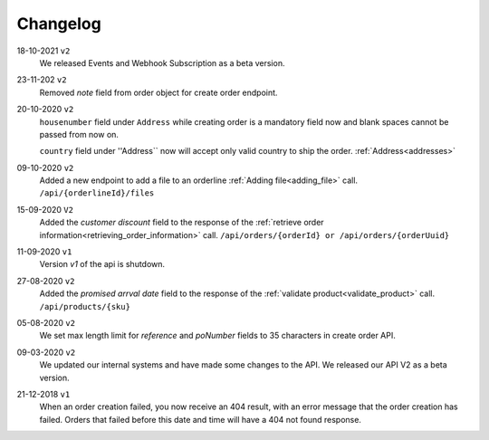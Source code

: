 .. _changelog:

Changelog
==========

18-10-2021 ``v2``
    We released Events and Webhook Subscription as a beta version.

23-11-202 ``v2``
    Removed `note` field from order object for create order endpoint.

20-10-2020 ``v2``
    ``housenumber`` field under ``Address`` while creating order is a mandatory field now and blank spaces cannot be passed from now on.

    ``country`` field under ''Address`` now will accept only valid country to ship the order. :ref:`Address<addresses>`


09-10-2020 ``v2``
    Added a new endpoint to add a file to an orderline :ref:`Adding file<adding_file>` call. ``/api/{orderlineId}/files``


15-09-2020 ``V2``
    Added the `customer discount` field to the response of the :ref:`retrieve order information<retrieving_order_information>` call. ``/api/orders/{orderId} or /api/orders/{orderUuid}``


11-09-2020 ``v1``
    Version `v1` of the api is shutdown.


27-08-2020 ``v2``
    Added the `promised arrval date` field to the response of the :ref:`validate product<validate_product>` call. ``/api/products/{sku}``


05-08-2020 ``v2``
    We set max length limit for `reference` and `poNumber` fields to 35 characters in create order API.


09-03-2020 ``v2``
    We updated our internal systems and have made some changes to the API. We released our API V2 as a beta version.


21-12-2018 ``v1``
    When an order creation failed, you now receive an 404 result, with an error message that the order creation has failed.
    Orders that failed before this date and time will have a 404 not found response.
